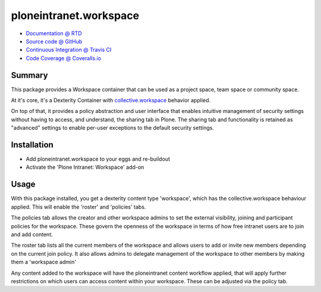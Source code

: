 =======================
ploneintranet.workspace
=======================

.. image:: https://travis-ci.org/ploneintranet/ploneintranet.workspace.svg?branch=master
    :target: https://travis-ci.org/ploneintranet/ploneintranet.workspace
.. image:: https://coveralls.io/repos/ploneintranet/ploneintranet.workspace/badge.png?branch=master
  :target: https://coveralls.io/r/ploneintranet/ploneintranet.workspace?branch=master

* `Documentation @ RTD <http://ploneintranetworkspace.readthedocs.org>`_
* `Source code @ GitHub <http://github.com/ploneintranet/ploneintranet.workspace>`_
* `Continuous Integration @ Travis CI <http://travis-ci.org/ploneintranet/ploneintranet.workspace>`_
* `Code Coverage @ Coveralls.io <http://coveralls.io/r/ploneintranet/ploneintranet.workspace>`_

Summary
=======

This package provides a Workspace container that can be used as a
project space, team space or community space.

At it's core, it's a Dexterity Container with
`collective.workspace <https://github.com/collective/collective.workspace>`_
behavior applied.

On top of that, it provides a policy abstraction and user interface that
enables intuitive management of security settings without having to
access, and understand, the sharing tab in Plone. The sharing tab and
functionality is retained as "advanced" settings to enable per-user
exceptions to the default security settings.

Installation
============

* Add ploneintranet.workspace to your eggs and re-buildout
* Activate the 'Plone Intranet: Workspace' add-on

Usage
=====

With this package installed, you get a dexterity content type 'workspace',
which has the collective.workspace behaviour applied. This will enable
the 'roster' and 'policies' tabs.

The policies tab allows the creator and other workspace admins to set the
external visibility, joining and participant policies for the workspace. These
govern the openness of the workspace in terms of how free intranet users are to
join and add content.

The roster tab lists all the current members of the workspace and allows users
to add or invite new members depending on the current join policy. It also
allows admins to delegate management of the workspace to other members by
making them a 'workspace admin'

Any content added to the workspace will have the ploneintranet content
workflow applied, that will apply further restrictions on which users
can access content within your workspace. These can be adjusted via
the policy tab.
